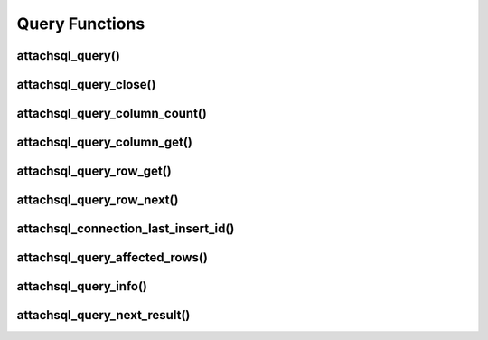 Query Functions
===============

attachsql_query()
-----------------

.. c:function:: attachsql_error_st *attachsql_query(attachsql_connect_t *con, size_t length, const char *statement, uint16_t parameter_count, attachsql_query_parameter_st *parameters)

   Asyncronusly sends a query to the MySQL server.  The query will not be sent until :c:func:`attachsql_connect_poll` is called.  The call to :c:func:`attachsql_connect_poll` should be repeated until an error has returned or ``ATTACHSQL_RETURN_ROW_READY``.

   Queries can use ``?`` placeholders and have those filled in using the ``parameter_count`` and ``parameters`` options.  This is so that data in queries can be escaped appropriately.  See :c:type:`attachsql_query_parameter_st` for more information.

   .. note::
      If the connection object has not yet connected to MySQL a blocking connection will be made upon the first query.

   :param con: The connection object to send the query on
   :param length: The length of the statement
   :param statement: The statement itself
   :param parameter_count: The number of parameters provided and therefore ``?`` placeholders in the query
   :param parameters: An array of parameter fillers
   :returns: An error structure or :c:type:`NULL` upon success

   .. versionadded:: 0.1.0

attachsql_query_close()
-----------------------

.. c:function:: void attachsql_query_close(attachsql_connect_t *con)

   Closes a query on a connection

   :param con: The connection object the query is on

   .. versionadded:: 0.1.0

attachsql_query_column_count()
------------------------------

.. c:function:: uint16_t attachsql_query_column_count(attachsql_connect_t *con)

   Returns the number of columns in a query result

   :param con: The connection object the query is on
   :returns: The column count or ``0`` if there is no active query

   .. versionadded:: 0.1.0

attachsql_query_column_get()
----------------------------

.. c:function:: attachsql_query_column_st *attachsql_query_column_get(attachsql_connect_t *con, uint16_t column)

   Gets column information for a specified column from a given query

   :param con: The connection object the query is on
   :param column: The column number to retrieve
   :returns: The column data or :c:type:`NULL` if there is no such column

   .. versionadded:: 0.1.0

attachsql_query_row_get()
-------------------------

.. c:function:: attachsql_query_row_st *attachsql_query_row_get(attachsql_connect_t *con, attachsql_error_st **error)

   Retrieves row data from a query.  Should be called when :c:func:`attachsql_connect_poll` returns ``ATTACHSQL_RETURN_ROW_READY``.

   .. note::
      MySQL returns all row data for standard queries as char/binary, even the numerical data.

   :param con: The connection object the query is on
   :param error: A pointer to a pointer of an error struct which is created if an error occurs
   :returns: An array of row data, the number of elements in the array can be found with :c:func:`attachsql_query_column_count`

   .. versionadded:: 0.1.0

attachsql_query_row_next()
--------------------------

.. c:function:: void attachsql_query_row_next(attachsql_connect_t *con)

   Start retrieving the next row in a query.  This will return immediately and calls to :c:func:`attachsql_connect_poll` will retrieve the row until ``ATTACHSQL_RETURN_ROW_READY`` is returned.  This should not be used for the first row, but every subsequent row.

   .. warning::
      Row data from the previous row should be copied at this point, calling this function will erase it.

   :param con: The connection object the query is on

   .. versionadded:: 0.1.0

attachsql_connection_last_insert_id()
-------------------------------------

.. c:function:: uint64_t attachsql_connection_last_insert_id(attachsql_connect_t *con)

   Returns the insert ID for the previous query (if applicable).

   :param con: The connection object the query was on
   :returns: The insert ID or ``0`` if there was none

   .. versionadded:: 0.1.0

attachsql_query_affected_rows()
-------------------------------

.. c:function:: uint64_t attachsql_query_affected_rows(attachsql_connect_t *con)

   Returns the number of affected rows from an UPDATE query.

   :param con: The connection object the query was on
   :returns: The number of affected rows

   .. versionadded:: 0.1.0

attachsql_query_info()
----------------------

.. c:function:: const char *attachsql_query_info(attachsql_connect_t *con)

   Returns a string of information on the previous query.

   :param con: The connection object the query was on
   :returns: A string of the info or :c:type:`NULL` if there is none

   .. versionadded:: 0.1.0

attachsql_query_next_result()
-----------------------------

.. c:function:: attachsql_return_t attachsql_query_next_result(attachsql_connect_t *con)

   Checks to see if there is another result waiting and starts the process to receive the result if there is.  Once this has been run :c:func:`attachsql_connect_poll` can be used to retrieve the data as normal.

   :param con: The connection object the query was on
   :returns: ``ATTACHSQL_RETURN_PROCESSING`` for more results, ``ATTACHSQL_RETURN_EOF`` for no more results.
